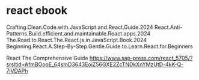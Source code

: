 * react ebook

Crafting.Clean.Code.with.JavaScript.and.React.Guide.2024
React.Anti-Patterns.Build.efficient.and.maintainable.React.apps.2024
The.Road.to.React.The.React.js.in.JavaScript.Book.2024
Beginning.React.A.Step-By-Step.Gentle.Guide.to.Learn.React.for.Beginners

React The Comprehensive Guide
https://www.sap-press.com/react_5705/?srsltid=AfmBOooE_64smD3643EoiZ56GXE2ZcTNDkXnYMzUtD-4kK-Q-7iVDAPh
